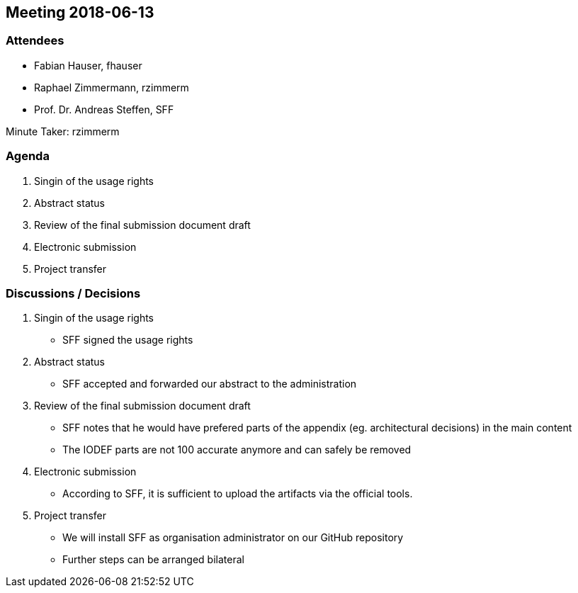 == Meeting 2018-06-13

=== Attendees

* Fabian Hauser, fhauser
* Raphael Zimmermann, rzimmerm
* Prof. Dr. Andreas Steffen, SFF

Minute Taker: rzimmerm

=== Agenda

. Singin of the usage rights
. Abstract status
. Review of the final submission document draft
. Electronic submission
. Project transfer

=== Discussions / Decisions

. Singin of the usage rights
    * SFF signed the usage rights
. Abstract status
    * SFF accepted and forwarded our abstract to the administration
. Review of the final submission document draft
    * SFF notes that he would have prefered parts of the appendix (eg. architectural decisions) in the main content
    * The IODEF parts are not 100 accurate anymore and can safely be removed
. Electronic submission
    * According to SFF, it is sufficient to upload the artifacts via the official tools.
. Project transfer
    * We will install SFF as organisation administrator on our GitHub repository
    * Further steps can be arranged bilateral
